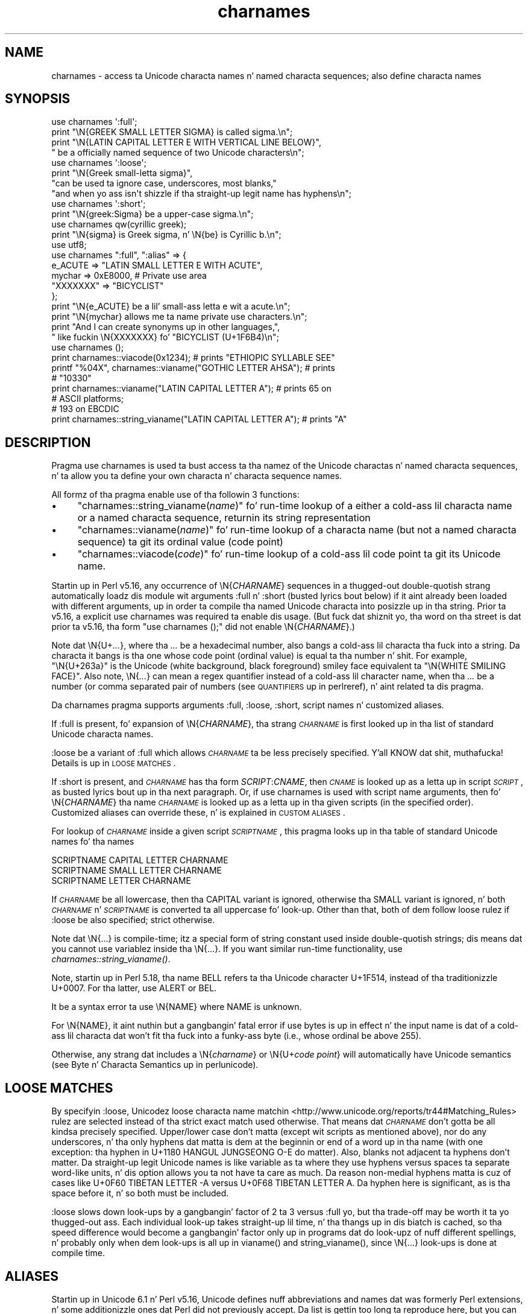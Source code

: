 .\" Automatically generated by Pod::Man 2.27 (Pod::Simple 3.28)
.\"
.\" Standard preamble:
.\" ========================================================================
.de Sp \" Vertical space (when we can't use .PP)
.if t .sp .5v
.if n .sp
..
.de Vb \" Begin verbatim text
.ft CW
.nf
.ne \\$1
..
.de Ve \" End verbatim text
.ft R
.fi
..
.\" Set up some characta translations n' predefined strings.  \*(-- will
.\" give a unbreakable dash, \*(PI'ma give pi, \*(L" will give a left
.\" double quote, n' \*(R" will give a right double quote.  \*(C+ will
.\" give a sickr C++.  Capital omega is used ta do unbreakable dashes and
.\" therefore won't be available.  \*(C` n' \*(C' expand ta `' up in nroff,
.\" not a god damn thang up in troff, fo' use wit C<>.
.tr \(*W-
.ds C+ C\v'-.1v'\h'-1p'\s-2+\h'-1p'+\s0\v'.1v'\h'-1p'
.ie n \{\
.    dz -- \(*W-
.    dz PI pi
.    if (\n(.H=4u)&(1m=24u) .ds -- \(*W\h'-12u'\(*W\h'-12u'-\" diablo 10 pitch
.    if (\n(.H=4u)&(1m=20u) .ds -- \(*W\h'-12u'\(*W\h'-8u'-\"  diablo 12 pitch
.    dz L" ""
.    dz R" ""
.    dz C` ""
.    dz C' ""
'br\}
.el\{\
.    dz -- \|\(em\|
.    dz PI \(*p
.    dz L" ``
.    dz R" ''
.    dz C`
.    dz C'
'br\}
.\"
.\" Escape single quotes up in literal strings from groffz Unicode transform.
.ie \n(.g .ds Aq \(aq
.el       .ds Aq '
.\"
.\" If tha F regista is turned on, we'll generate index entries on stderr for
.\" titlez (.TH), headaz (.SH), subsections (.SS), shit (.Ip), n' index
.\" entries marked wit X<> up in POD.  Of course, you gonna gotta process the
.\" output yo ass up in some meaningful fashion.
.\"
.\" Avoid warnin from groff bout undefined regista 'F'.
.de IX
..
.nr rF 0
.if \n(.g .if rF .nr rF 1
.if (\n(rF:(\n(.g==0)) \{
.    if \nF \{
.        de IX
.        tm Index:\\$1\t\\n%\t"\\$2"
..
.        if !\nF==2 \{
.            nr % 0
.            nr F 2
.        \}
.    \}
.\}
.rr rF
.\"
.\" Accent mark definitions (@(#)ms.acc 1.5 88/02/08 SMI; from UCB 4.2).
.\" Fear. Shiiit, dis aint no joke.  Run. I aint talkin' bout chicken n' gravy biatch.  Save yo ass.  No user-serviceable parts.
.    \" fudge factors fo' nroff n' troff
.if n \{\
.    dz #H 0
.    dz #V .8m
.    dz #F .3m
.    dz #[ \f1
.    dz #] \fP
.\}
.if t \{\
.    dz #H ((1u-(\\\\n(.fu%2u))*.13m)
.    dz #V .6m
.    dz #F 0
.    dz #[ \&
.    dz #] \&
.\}
.    \" simple accents fo' nroff n' troff
.if n \{\
.    dz ' \&
.    dz ` \&
.    dz ^ \&
.    dz , \&
.    dz ~ ~
.    dz /
.\}
.if t \{\
.    dz ' \\k:\h'-(\\n(.wu*8/10-\*(#H)'\'\h"|\\n:u"
.    dz ` \\k:\h'-(\\n(.wu*8/10-\*(#H)'\`\h'|\\n:u'
.    dz ^ \\k:\h'-(\\n(.wu*10/11-\*(#H)'^\h'|\\n:u'
.    dz , \\k:\h'-(\\n(.wu*8/10)',\h'|\\n:u'
.    dz ~ \\k:\h'-(\\n(.wu-\*(#H-.1m)'~\h'|\\n:u'
.    dz / \\k:\h'-(\\n(.wu*8/10-\*(#H)'\z\(sl\h'|\\n:u'
.\}
.    \" troff n' (daisy-wheel) nroff accents
.ds : \\k:\h'-(\\n(.wu*8/10-\*(#H+.1m+\*(#F)'\v'-\*(#V'\z.\h'.2m+\*(#F'.\h'|\\n:u'\v'\*(#V'
.ds 8 \h'\*(#H'\(*b\h'-\*(#H'
.ds o \\k:\h'-(\\n(.wu+\w'\(de'u-\*(#H)/2u'\v'-.3n'\*(#[\z\(de\v'.3n'\h'|\\n:u'\*(#]
.ds d- \h'\*(#H'\(pd\h'-\w'~'u'\v'-.25m'\f2\(hy\fP\v'.25m'\h'-\*(#H'
.ds D- D\\k:\h'-\w'D'u'\v'-.11m'\z\(hy\v'.11m'\h'|\\n:u'
.ds th \*(#[\v'.3m'\s+1I\s-1\v'-.3m'\h'-(\w'I'u*2/3)'\s-1o\s+1\*(#]
.ds Th \*(#[\s+2I\s-2\h'-\w'I'u*3/5'\v'-.3m'o\v'.3m'\*(#]
.ds ae a\h'-(\w'a'u*4/10)'e
.ds Ae A\h'-(\w'A'u*4/10)'E
.    \" erections fo' vroff
.if v .ds ~ \\k:\h'-(\\n(.wu*9/10-\*(#H)'\s-2\u~\d\s+2\h'|\\n:u'
.if v .ds ^ \\k:\h'-(\\n(.wu*10/11-\*(#H)'\v'-.4m'^\v'.4m'\h'|\\n:u'
.    \" fo' low resolution devices (crt n' lpr)
.if \n(.H>23 .if \n(.V>19 \
\{\
.    dz : e
.    dz 8 ss
.    dz o a
.    dz d- d\h'-1'\(ga
.    dz D- D\h'-1'\(hy
.    dz th \o'bp'
.    dz Th \o'LP'
.    dz ae ae
.    dz Ae AE
.\}
.rm #[ #] #H #V #F C
.\" ========================================================================
.\"
.IX Title "charnames 3pm"
.TH charnames 3pm "2014-10-01" "perl v5.18.4" "Perl Programmers Reference Guide"
.\" For nroff, turn off justification. I aint talkin' bout chicken n' gravy biatch.  Always turn off hyphenation; it makes
.\" way too nuff mistakes up in technical documents.
.if n .ad l
.nh
.SH "NAME"
charnames \- access ta Unicode characta names n' named characta sequences; also define characta names
.SH "SYNOPSIS"
.IX Header "SYNOPSIS"
.Vb 4
\& use charnames \*(Aq:full\*(Aq;
\& print "\eN{GREEK SMALL LETTER SIGMA} is called sigma.\en";
\& print "\eN{LATIN CAPITAL LETTER E WITH VERTICAL LINE BELOW}",
\&       " be a officially named sequence of two Unicode characters\en";
\&
\& use charnames \*(Aq:loose\*(Aq;
\& print "\eN{Greek small\-letta  sigma}",
\&        "can be used ta ignore case, underscores, most blanks,"
\&        "and when yo ass isn\*(Aqt shizzle if tha straight-up legit name has hyphens\en";
\&
\& use charnames \*(Aq:short\*(Aq;
\& print "\eN{greek:Sigma} be a upper\-case sigma.\en";
\&
\& use charnames qw(cyrillic greek);
\& print "\eN{sigma} is Greek sigma, n' \eN{be} is Cyrillic b.\en";
\&
\& use utf8;
\& use charnames ":full", ":alias" => {
\&   e_ACUTE => "LATIN SMALL LETTER E WITH ACUTE",
\&   mychar => 0xE8000,  # Private use area
\&   "XXXXXXX" => "BICYCLIST"
\& };
\& print "\eN{e_ACUTE} be a lil' small-ass letta e wit a acute.\en";
\& print "\eN{mychar} allows me ta name private use characters.\en";
\& print "And I can create synonyms up in other languages,",
\&       " like fuckin \eN{XXXXXXX} fo' "BICYCLIST (U+1F6B4)\en";
\&
\& use charnames ();
\& print charnames::viacode(0x1234); # prints "ETHIOPIC SYLLABLE SEE"
\& printf "%04X", charnames::vianame("GOTHIC LETTER AHSA"); # prints
\&                                                          # "10330"
\& print charnames::vianame("LATIN CAPITAL LETTER A"); # prints 65 on
\&                                                     # ASCII platforms;
\&                                                     # 193 on EBCDIC
\& print charnames::string_vianame("LATIN CAPITAL LETTER A"); # prints "A"
.Ve
.SH "DESCRIPTION"
.IX Header "DESCRIPTION"
Pragma \f(CW\*(C`use charnames\*(C'\fR is used ta bust access ta tha namez of the
Unicode charactas n' named characta sequences, n' ta allow you ta define
your own characta n' characta sequence names.
.PP
All formz of tha pragma enable use of tha followin 3 functions:
.IP "\(bu" 4
"charnames::string_vianame(\fIname\fR)" fo' run-time lookup of a
either a cold-ass lil characta name or a named characta sequence, returnin its string
representation
.IP "\(bu" 4
"charnames::vianame(\fIname\fR)" fo' run-time lookup of a
characta name (but not a named characta sequence) ta git its ordinal value
(code point)
.IP "\(bu" 4
"charnames::viacode(\fIcode\fR)" fo' run-time lookup of a cold-ass lil code point ta git its
Unicode name.
.PP
Startin up in Perl v5.16, any occurrence of \f(CW\*(C`\eN{\f(CICHARNAME\f(CW}\*(C'\fR sequences
in a thugged-out double-quotish strang automatically loadz dis module wit arguments
\&\f(CW\*(C`:full\*(C'\fR n' \f(CW\*(C`:short\*(C'\fR (busted lyrics bout below) if it aint already been loaded with
different arguments, up in order ta compile tha named Unicode characta into
posizzle up in tha string.  Prior ta v5.16, a explicit \f(CW\*(C`use\ charnames\*(C'\fR was
required ta enable dis usage.  (But fuck dat shiznit yo, tha word on tha street is dat prior ta v5.16, tha form \f(CW"use\ charnames\ ();"\fR did not enable \f(CW\*(C`\eN{\f(CICHARNAME\f(CW}\*(C'\fR.)
.PP
Note dat \f(CW\*(C`\eN{U+\f(CI...\f(CW}\*(C'\fR, where tha \fI...\fR be a hexadecimal number,
also bangs a cold-ass lil characta tha fuck into a string.
Da characta it bangs is tha one whose code point
(ordinal value) is equal ta tha number n' shit.  For example, \f(CW"\eN{U+263a}"\fR is
the Unicode (white background, black foreground) smiley face
equivalent ta \f(CW"\eN{WHITE SMILING FACE}"\fR.
Also note, \f(CW\*(C`\eN{\f(CI...\f(CW}\*(C'\fR can mean a regex quantifier instead of a cold-ass lil character
name, when tha \fI...\fR be a number (or comma separated pair of numbers
(see \*(L"\s-1QUANTIFIERS\*(R"\s0 up in perlreref), n' aint related ta dis pragma.
.PP
Da \f(CW\*(C`charnames\*(C'\fR pragma supports arguments \f(CW\*(C`:full\*(C'\fR, \f(CW\*(C`:loose\*(C'\fR, \f(CW\*(C`:short\*(C'\fR,
script names n' customized aliases.
.PP
If \f(CW\*(C`:full\*(C'\fR is present, fo' expansion of
\&\f(CW\*(C`\eN{\f(CICHARNAME\f(CW}\*(C'\fR, tha strang \fI\s-1CHARNAME\s0\fR is first looked up in tha list of
standard Unicode characta names.
.PP
\&\f(CW\*(C`:loose\*(C'\fR be a variant of \f(CW\*(C`:full\*(C'\fR which allows \fI\s-1CHARNAME\s0\fR ta be less
precisely specified. Y'all KNOW dat shit, muthafucka!  Details is up in \*(L"\s-1LOOSE MATCHES\*(R"\s0.
.PP
If \f(CW\*(C`:short\*(C'\fR is present, and
\&\fI\s-1CHARNAME\s0\fR has tha form \f(CW\*(C`\f(CISCRIPT\f(CW:\f(CICNAME\f(CW\*(C'\fR, then \fI\s-1CNAME\s0\fR is looked up
as a letta up in script \fI\s-1SCRIPT\s0\fR, as busted lyrics bout up in tha next paragraph.
Or, if \f(CW\*(C`use charnames\*(C'\fR is used
with script name arguments, then fo' \f(CW\*(C`\eN{\f(CICHARNAME\f(CW}\*(C'\fR tha name
\&\fI\s-1CHARNAME\s0\fR is looked up as a letta up in tha given scripts (in the
specified order). Customized aliases can override these, n' is explained in
\&\*(L"\s-1CUSTOM ALIASES\*(R"\s0.
.PP
For lookup of \fI\s-1CHARNAME\s0\fR inside a given script \fI\s-1SCRIPTNAME\s0\fR,
this pragma looks up in tha table of standard Unicode names fo' tha names
.PP
.Vb 3
\&  SCRIPTNAME CAPITAL LETTER CHARNAME
\&  SCRIPTNAME SMALL LETTER CHARNAME
\&  SCRIPTNAME LETTER CHARNAME
.Ve
.PP
If \fI\s-1CHARNAME\s0\fR be all lowercase,
then tha \f(CW\*(C`CAPITAL\*(C'\fR variant is ignored, otherwise tha \f(CW\*(C`SMALL\*(C'\fR variant
is ignored, n' both \fI\s-1CHARNAME\s0\fR n' \fI\s-1SCRIPTNAME\s0\fR is converted ta all
uppercase fo' look-up.  Other than that, both of dem follow loose rulez if \f(CW\*(C`:loose\*(C'\fR be also specified; strict otherwise.
.PP
Note dat \f(CW\*(C`\eN{...}\*(C'\fR is compile-time; itz a special form of string
constant used inside double-quotish strings; dis means dat you cannot
use variablez inside tha \f(CW\*(C`\eN{...}\*(C'\fR.  If you want similar run-time
functionality, use
\&\fIcharnames::string_vianame()\fR.
.PP
Note, startin up in Perl 5.18, tha name \f(CW\*(C`BELL\*(C'\fR refers ta tha Unicode character
U+1F514, instead of tha traditionizzle U+0007.  For tha latter, use \f(CW\*(C`ALERT\*(C'\fR
or \f(CW\*(C`BEL\*(C'\fR.
.PP
It be a syntax error ta use \f(CW\*(C`\eN{NAME}\*(C'\fR where \f(CW\*(C`NAME\*(C'\fR is unknown.
.PP
For \f(CW\*(C`\eN{NAME}\*(C'\fR, it aint nuthin but a gangbangin' fatal error if \f(CW\*(C`use bytes\*(C'\fR is up in effect n' the
input name is dat of a cold-ass lil characta dat won't fit tha fuck into a funky-ass byte (i.e., whose
ordinal be above 255).
.PP
Otherwise, any strang dat includes a \f(CW\*(C`\eN{\f(CIcharname\f(CW}\*(C'\fR or
\&\f(CW\*(C`\eN{U+\f(CIcode\ point\f(CW}\*(C'\fR will automatically have Unicode semantics (see
\&\*(L"Byte n' Characta Semantics\*(R" up in perlunicode).
.SH "LOOSE MATCHES"
.IX Header "LOOSE MATCHES"
By specifyin \f(CW\*(C`:loose\*(C'\fR, Unicodez loose characta name
matchin <http://www.unicode.org/reports/tr44#Matching_Rules> rulez are
selected instead of tha strict exact match used otherwise.
That means dat \fI\s-1CHARNAME\s0\fR don't gotta be all kindsa precisely specified.
Upper/lower case don't matta (except wit scripts as mentioned above), nor
do any underscores, n' tha only hyphens dat matta is dem at the
beginnin or end of a word up in tha name (with one exception:  tha hyphen in
U+1180 \f(CW\*(C`HANGUL JUNGSEONG O\-E\*(C'\fR do matter).
Also, blanks not adjacent ta hyphens don't matter.
Da straight-up legit Unicode names is like variable as ta where they use hyphens
versus spaces ta separate word-like units, n' dis option allows you ta not
have ta care as much.
Da reason non-medial hyphens matta is cuz of cases like
U+0F60 \f(CW\*(C`TIBETAN LETTER \-A\*(C'\fR versus U+0F68 \f(CW\*(C`TIBETAN LETTER A\*(C'\fR.
Da hyphen here is significant, as is tha space before it, n' so both must be
included.
.PP
\&\f(CW\*(C`:loose\*(C'\fR slows down look-ups by a gangbangin' factor of 2 ta 3 versus
\&\f(CW\*(C`:full\*(C'\fR yo, but tha trade-off may be worth it ta yo thugged-out ass.  Each individual look-up
takes straight-up lil time, n' tha thangs up in dis biatch is cached, so tha speed difference
would become a gangbangin' factor only up in programs dat do look-upz of nuff different
spellings, n' probably only when dem look-ups is all up in \f(CW\*(C`vianame()\*(C'\fR and
\&\f(CW\*(C`string_vianame()\*(C'\fR, since \f(CW\*(C`\eN{...}\*(C'\fR look-ups is done at compile time.
.SH "ALIASES"
.IX Header "ALIASES"
Startin up in Unicode 6.1 n' Perl v5.16, Unicode defines nuff abbreviations and
names dat was formerly Perl extensions, n' some additionizzle ones dat Perl
did not previously accept.  Da list is gettin too long ta reproduce here,
but you can git tha complete list from tha Unicode wizzy crib:
<http://www.unicode.org/Public/UNIDATA/NameAliases.txt>.
.PP
Earlier versionz of Perl accepted almost all tha 6.1 names.  These was most
extensively documented up in tha v5.14 version of dis pod:
<http://perldoc.perl.org/5.14.0/charnames.html#ALIASES>.
.SH "CUSTOM ALIASES"
.IX Header "CUSTOM ALIASES"
Yo ass can add customized aliases ta standard (\f(CW\*(C`:full\*(C'\fR) Unicode naming
conventions.  Da aliases override any standard definitions, so, if
yo ass is twisted enough, you can chizzle \f(CW"\eN{LATIN CAPITAL LETTER A}"\fR to
mean \f(CW"B"\fR, etc.
.PP
Aliases must begin wit a cold-ass lil characta dat be alphabetic.  Afta that, each may
contain any combination of word (\f(CW\*(C`\ew\*(C'\fR) characters, \s-1SPACE \s0(U+0020),
HYPHEN-MINUS (U+002D), \s-1LEFT PARENTHESIS \s0(U+0028), \s-1RIGHT PARENTHESIS \s0(U+0029),
and NO-BREAK \s-1SPACE \s0(U+00A0).  These last three should never done been allowed
in names, n' is retained fo' backwardz compatibilitizzle only; they may be
deprecated n' removed up in future releasez of Perl, so don't use dem fo' new
names.  (Mo' precisely, tha straight-up original gangsta characta of a name you specify must be
suttin' dat matches all of \f(CW\*(C`\ep{ID_Start}\*(C'\fR, \f(CW\*(C`\ep{Alphabetic}\*(C'\fR, and
\&\f(CW\*(C`\ep{Gc=Letter}\*(C'\fR.  This make shizzle it is what tha fuck any reasonable thug would view
as a alphabetic character n' shit.  And, tha continuation charactas dat match \f(CW\*(C`\ew\*(C'\fR
must also match \f(CW\*(C`\ep{ID_Continue}\*(C'\fR.)  Startin wit Perl v5.18, any Unicode
charactas meetin tha above criteria may be used; prior ta dat only
Latin1\-range charactas was acceptable.
.PP
An alias can map ta either a straight-up legit Unicode characta name (not a loose
matched name) or ta a
numeric code point (ordinal).  Da latta is useful fo' assignin names
to code points up in Unicode private use areas like fuckin U+E800 through
U+F8FF.
A numeric code point must be a non-negatizzle integer or a strang beginning
with \f(CW"U+"\fR or \f(CW"0x"\fR wit tha remainder considered ta be a
hexadecimal integer n' shit.  A literal numeric constant must be unsigned; it
will be interpreted as hex if it has a leadin zero or gotz nuff
non-decimal hex digits; otherwise it is ghon be interpreted as decimal.
.PP
Aliases is added either by tha use of anonymous hashes:
.PP
.Vb 5
\&    use charnames ":alias" => {
\&        e_ACUTE => "LATIN SMALL LETTER E WITH ACUTE",
\&        mychar1 => 0xE8000,
\&        };
\&    mah $str = "\eN{e_ACUTE}";
.Ve
.PP
or by rockin a gangbangin' file containin aliases:
.PP
.Vb 1
\&    use charnames ":alias" => "pro";
.Ve
.PP
This will try ta read \f(CW"unicore/pro_alias.pl"\fR from tha \f(CW@INC\fR path. This
file should return a list up in plain perl:
.PP
.Vb 10
\&    (
\&    A_GRAVE         => "LATIN CAPITAL LETTER A WITH GRAVE",
\&    A_CIRCUM        => "LATIN CAPITAL LETTER A WITH CIRCUMFLEX",
\&    A_DIAERES       => "LATIN CAPITAL LETTER A WITH DIAERESIS",
\&    A_TILDE         => "LATIN CAPITAL LETTER A WITH TILDE",
\&    A_BREVE         => "LATIN CAPITAL LETTER A WITH BREVE",
\&    A_RING          => "LATIN CAPITAL LETTER A WITH RING ABOVE",
\&    A_MACRON        => "LATIN CAPITAL LETTER A WITH MACRON",
\&    mychar2         => "U+E8001",
\&    );
.Ve
.PP
Both these methodz bang \f(CW":full"\fR automatically as tha straight-up original gangsta argument (if no
other argument is given), n' you can give tha \f(CW":full"\fR explicitly as
well, like
.PP
.Vb 1
\&    use charnames ":full", ":alias" => "pro";
.Ve
.PP
\&\f(CW":loose"\fR has no effect wit these n' you can put dat on yo' toast.  Input names must match exactly, using
\&\f(CW":full"\fR rules.
.PP
Also, both these methodz currently allow only single charactas ta be named.
To name a sequence of characters, use a
custom translator (busted lyrics bout below).
.SH "charnames::string_vianame(\fIname\fP)"
.IX Header "charnames::string_vianame(name)"
This be a runtime equivalent ta \f(CW\*(C`\eN{...}\*(C'\fR.  \fIname\fR can be any expression
that evaluates ta a name accepted by \f(CW\*(C`\eN{...}\*(C'\fR under tha \f(CW\*(C`:full\*(C'\fR
option ta \f(CW\*(C`charnames\*(C'\fR.  In addition, any other options fo' the
controllin \f(CW"use charnames"\fR up in tha same scope apply, like \f(CW\*(C`:loose\*(C'\fR or any
script list, \f(CW\*(C`:short\*(C'\fR option, or custom aliases you may have defined.
.PP
Da only differences is cuz of tha fact dat \f(CW\*(C`string_vianame\*(C'\fR is run-time
and \f(CW\*(C`\eN{}\*(C'\fR is compile time.  Yo ass can't interpolate inside a \f(CW\*(C`\eN{}\*(C'\fR, (so
\&\f(CW\*(C`\eN{$variable}\*(C'\fR don't work); n' if tha input name is unknown,
\&\f(CW\*(C`string_vianame\*(C'\fR returns \f(CW\*(C`undef\*(C'\fR instead of it bein a syntax error.
.SH "charnames::vianame(\fIname\fP)"
.IX Header "charnames::vianame(name)"
This is similar ta \f(CW\*(C`string_vianame\*(C'\fR.  Da main difference is dat under most
circumstances, \f(CW\*(C`vianame\*(C'\fR returns a ordinal code
point, whereas \f(CW\*(C`string_vianame\*(C'\fR returns a string.  For example,
.PP
.Vb 1
\&   printf "U+%04X", charnames::vianame("FOUR TEARDROP\-SPOKED ASTERISK");
.Ve
.PP
prints \*(L"U+2722\*(R".
.PP
This leadz ta tha other two differences.  Since a single code point is
returned, tha function can't handle named characta sequences, as these are
composed of multiple charactas (it returns \f(CW\*(C`undef\*(C'\fR fo' these n' you can put dat on yo' toast.  And, tha code
point can be dat of any
character, even ones dat aren't legal under tha \f(CW\*(C`use\ bytes\*(C'\fR pragma,
.PP
See \*(L"\s-1BUGS\*(R"\s0 fo' tha circumstances up in which tha behavior differs
from  dat busted lyrics bout above.
.SH "charnames::viacode(\fIcode\fP)"
.IX Header "charnames::viacode(code)"
Returns tha full name of tha characta indicated by tha numeric code.
For example,
.PP
.Vb 1
\&    print charnames::viacode(0x2722);
.Ve
.PP
prints \*(L"\s-1FOUR\s0 TEARDROP-SPOKED \s-1ASTERISK\*(R".\s0
.PP
Da name returned is tha \*(L"best\*(R" (defined below) straight-up legit name or alias
for tha code point, if
available; otherwise yo' custom alias fo' it, if defined; otherwise \f(CW\*(C`undef\*(C'\fR.
This means dat yo' alias will only be returned fo' code points dat don't
have a straight-up legit Unicode name (nor alias) like fuckin private use code points.
.PP
If you define mo' than one name fo' tha code point, it is indeterminate
which one is ghon be returned.
.PP
As mentioned, tha function returns \f(CW\*(C`undef\*(C'\fR if no name is known fo' tha code
point.  In Unicode tha proper name fo' these is tha empty string, which
\&\f(CW\*(C`undef\*(C'\fR stringifies to.  (If you ask fo' a cold-ass lil code point past tha legal
Unicode maximum of U+10FFFF dat you aint assigned a alias to, you
get \f(CW\*(C`undef\*(C'\fR plus a warning.)
.PP
Da input number must be a non-negatizzle integer, or a strang beginning
with \f(CW"U+"\fR or \f(CW"0x"\fR wit tha remainder considered ta be a
hexadecimal integer n' shit.  A literal numeric constant must be unsigned; it
will be interpreted as hex if it has a leadin zero or gotz nuff
non-decimal hex digits; otherwise it is ghon be interpreted as decimal.
.PP
As mentioned above under \*(L"\s-1ALIASES\*(R"\s0, Unicode 6.1 defines extra names
(synonyms or aliases) fo' some code points, most of which was already
available as Perl extensions.  All these is accepted by \f(CW\*(C`\eN{...}\*(C'\fR n' the
other functions up in dis module yo, but \f(CW\*(C`viacode\*(C'\fR has ta chizzle which one
name ta return fo' a given input code point, so it returns tha \*(L"best\*(R" name.
To KNOW how tha fuck dis works, it is helpful ta know mo' bout tha Unicode
name properties. Put ya muthafuckin choppers up if ya feel dis!  All code points straight-up have only a single name, which
(startin up in Unicode 2.0) can never chizzle once a cold-ass lil characta has been assigned
to tha code point.  But mistakes done been made up in assignin names, for
example sometimes a cold-ass lil clerical error was made durin tha publishin of the
Standard which caused lyrics ta be misspelled, n' there was no way ta erect
those.  Da Name_Alias property was eventually pimped ta handle these
situations.  If a name was wrong, a cold-ass lil erected synonym would be published for
it, rockin Name_Alias.  \f(CW\*(C`viacode\*(C'\fR will return dat erected synonym as the
\&\*(L"best\*(R" name fo' a cold-ass lil code point.  (It be even possible, though it aint happened
yet, dat tha erection itself will need ta be erected, n' so another
Name_Alias can be pimped fo' dat code point; \f(CW\*(C`viacode\*(C'\fR will return the
most recent erection.)
.PP
Da Unicode name fo' each of tha control charactas (like fuckin \s-1LINE FEED\s0) is the
empty string.  However almost all had names assigned by other standards, such
as tha \s-1ASCII\s0 Standard, or was up in common use.  \f(CW\*(C`viacode\*(C'\fR returns these names
as tha \*(L"best\*(R" ones available.  Unicode 6.1 has pimped Name_Aliases fo' each
of them, includin alternate names, like \s-1NEW LINE.  \s0\f(CW\*(C`viacode\*(C'\fR uses the
original gangsta name, \*(L"\s-1LINE FEED\*(R"\s0 up in preference ta tha alternate.  Similarly the
name returned fo' U+FEFF is \*(L"\s-1ZERO WIDTH\s0 NO-BREAK \s-1SPACE\*(R",\s0 not \*(L"\s-1BYTE ORDER
MARK\*(R".\s0
.PP
Until Unicode 6.1, tha 4 control charactas U+0080, U+0081, U+0084, n' U+0099
did not have names nor aliases.
To preserve backwardz compatibility, any alias you define fo' these code
points is ghon be returned by dis function, up in preference ta tha straight-up legit name.
.PP
Some code points also have abbreviated names, like fuckin \*(L"\s-1LF\*(R"\s0 or \*(L"\s-1NL\*(R".
\&\s0\f(CW\*(C`viacode\*(C'\fR never returns these.
.PP
Because a name erection may be added up in future Unicode releases, tha name
that \f(CW\*(C`viacode\*(C'\fR returns may chizzle as a result.  This be a rare event yo, but it
does happen.
.SH "CUSTOM TRANSLATORS"
.IX Header "CUSTOM TRANSLATORS"
Da mechanizzle of translation of \f(CW\*(C`\eN{...}\*(C'\fR escapes is general n' not
hardwired tha fuck into \fIcharnames.pm\fR.  A module can install custom
translations (inside tha scope which \f(CW\*(C`use\*(C'\fRs tha module) wit the
followin magic incantation:
.PP
.Vb 4
\&    sub import {
\&        shift;
\&        $^H{charnames} = \e&translator;
\&    }
.Ve
.PP
Here \fItranslator()\fR be a subroutine which takes \fI\s-1CHARNAME\s0\fR as an
argument, n' returns text ta bang tha fuck into tha strang instead of the
\&\f(CW\*(C`\eN{\f(CICHARNAME\f(CW}\*(C'\fR escape.
.PP
This is tha only way you can create a cold-ass lil custom named sequence of code points.
.PP
Since tha text ta bang should be different
in \f(CW\*(C`bytes\*(C'\fR mode n' outta it, tha function should check tha current
state of \f(CW\*(C`bytes\*(C'\fR\-flag as in:
.PP
.Vb 9
\&    use bytes ();                      # fo' $bytes::hint_bits
\&    sub translator {
\&        if ($^H & $bytes::hint_bits) {
\&            return bytes_translator(@_);
\&        }
\&        else {
\&            return utf8_translator(@_);
\&        }
\&    }
.Ve
.PP
See \*(L"\s-1CUSTOM ALIASES\*(R"\s0 above fo' restrictions on \fI\s-1CHARNAME\s0\fR.
.PP
Of course, \f(CW\*(C`vianame\*(C'\fR, \f(CW\*(C`viacode\*(C'\fR, n' \f(CW\*(C`string_vianame\*(C'\fR would need ta be
overridden as well.
.SH "BUGS"
.IX Header "BUGS"
\&\fIvianame()\fR normally returns a ordinal code point yo, but when tha input name is of
the form \f(CW\*(C`U+...\*(C'\fR, it returns a cold-ass lil chr instead. Y'all KNOW dat shit, muthafucka!  In dis case, if \f(CW\*(C`use bytes\*(C'\fR is
in effect n' tha characta won't fit tha fuck into a funky-ass byte, it returns \f(CW\*(C`undef\*(C'\fR and
raises a warning.
.PP
Since evaluation of tha translation function (see \*(L"\s-1CUSTOM
TRANSLATORS\*(R"\s0) happens up in tha middle of compilation (of a string
literal), tha translation function should not do any \f(CW\*(C`eval\*(C'\fRs or
\&\f(CW\*(C`require\*(C'\fRs.  This restriction should be lifted (but is low priority) in
a future version of Perl.
